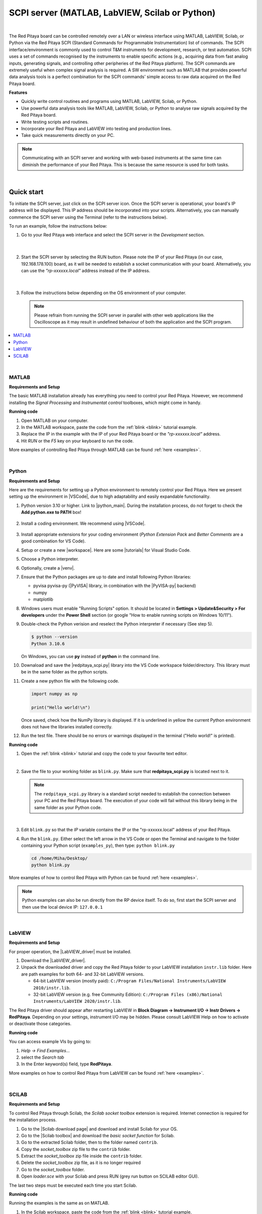 .. _scpi_commands:

SCPI server (MATLAB, LabVIEW, Scilab or Python)
##################################################

.. https://owncloud.redpitaya.com/index.php/apps/files/?dir=%2FWEB%20page%2Fapps%2FSCPI

.. figure:: img/SCPI_web_lr.png

|

The Red Pitaya board can be controlled remotely over a LAN or wireless interface using MATLAB, LabVIEW, Scilab, or Python via the Red Pitaya SCPI (Standard Commands for Programmable Instrumentation) list of commands. The SCPI interface/environment is commonly used to control T&M instruments for development, research, or test automation. SCPI uses a set of commands recognised by the instruments to enable specific actions (e.g., acquiring data from fast analog inputs, generating signals, and controlling other peripheries of the Red Pitaya platform). The SCPI commands are extremely useful when complex signal analysis is required. A SW environment such as MATLAB that provides powerful data analysis tools is a perfect combination for the SCPI commands' simple access to raw data acquired on the Red Pitaya board.

**Features**

- Quickly write control routines and programs using MATLAB, LabVIEW, Scilab, or Python.
- Use powerful data analysis tools like MATLAB, LabVIEW, Scilab, or Python to analyse raw signals acquired by the Red Pitaya board.
- Write testing scripts and routines.
- Incorporate your Red Pitaya and LabVIEW into testing and production lines.
- Take quick measurements directly on your PC.

.. note::

   Communicating with an SCPI server and working with web-based instruments at the same time can diminish the performance of your Red Pitaya. This is because the same resource is used for both tasks.

|


***********
Quick start
***********

To initiate the SCPI server, just click on the SCPI server icon. Once the SCPI server is operational, your board's IP address will be displayed. This IP address should be incorporated into your scripts. Alternatively, you can manually commence the SCPI server using the Terminal (refer to the instructions below).

To run an example, follow the instructions below:

#.  Go to your Red Pitaya web interface and select the SCPI server in the *Development* section.

    .. figure:: img/scpi-homepage.png

    |

    .. figure:: img/scpi-development.png


#.  Start the SCPI server by selecting the RUN button. Please note the IP of your Red Pitaya (in our case, 192.168.178.100) board, as it will be needed to establish a socket communication with your board. Alternatively, you can use the *"rp-xxxxxx.local"* address instead of the IP address.

    .. figure:: img/scpi-app-run.png

    |

    .. figure:: img/scpi-app-stop.png


#.  Follow the instructions below depending on the OS environment of your computer.

    .. note::

        Please refrain from running the SCPI server in parallel with other web applications like the Oscilloscope as it may result in undefined behaviour of both the application and the SCPI program.
      
.. contents::
    :local:
    :backlinks: none
    :depth: 1

|

======
MATLAB
======

**Requirements and Setup**

The basic MATLAB installation already has everything you need to control your Red Pitaya. However, we recommend installing the *Signal Processing* and
*Instrumentat control* toolboxes, which might come in handy.

**Running code**

#.  Open MATLAB on your computer.
#.  In the MATLAB workspace, paste the code from the :ref:`blink <blink>` tutorial example.
#.  Replace the IP in the example with the IP of your Red Pitaya board or the *"rp-xxxxxx.local"* address.
#.  Hit *RUN* or the *F5* key on your keyboard to run the code.

More examples of controlling Red Pitaya through MATLAB can be found :ref:`here <examples>`.

|

======
Python
======

**Requirements and Setup**

Here are the requirements for setting up a Python environment to remotely control your Red Pitaya. Here we present setting up the environment in |VSCode|, due to high adaptability and easily expandable functionality.

1.  Python version 3.10 or higher. Link to |python_main|.
    During the installation process, do not forget to check the **Add python.exe to PATH** box!

    .. figure:: img/install_python.png
      :width: 300

2.  Install a coding environment. We recommend using |VSCode|.

    .. figure:: img/install_vsc.png
      :width: 300

3.  Install appropriate extensions for your coding environment (*Python Extension Pack* and *Better Comments* are a good combination for VS Code).

4.  Setup or create a new |workspace|. Here are some |tutorials| for Visual Studio Code.

5.  Choose a Python interpreter.
    
    .. add picture

6.  Optionally, create a |venv|.

7.  Ensure that the Python packages are up to date and install following Python libraries:

    - pyvisa pyvisa-py (|PyVISA| library, in combination with the |PyVISA-py| backend)
    - numpy
    - matplotlib

    .. tabs::

    .. tab:: Linux

        .. code-block:: shell-session
   
            $ sudo pip3 install pyvisa pyvisa-py numpy matplotlib

    .. tab:: Windows

        .. code-block:: shell-session
   
            $ pip install pyvisa pyvisa-py numpy matplotlib


8.  Windows users must enable "Running Scripts" option. It should be located in **Settings > Update&Security > For developers** under the **Power Shell** section (or google "How to enable running scripts on Windows 10/11").

9.  Double-check the Python verision and reselect the Python interpreter if necessary (See step 5).

    .. code-block:: shell-session

       $ python --version
       Python 3.10.6

    On Windows, you can use **py** instead of **python** in the command line.

10. Downaload and save the |redpitaya_scpi.py| library into the VS Code workspace folder/directory. This library must be in the same folder as the python scripts.

11. Create a new python file with the following code.

    .. code-block:: python

        import numpy as np

        print("Hello world!\n")

    Once saved, check how the NumPy library is displayed. If it is underlined in yellow the current Python environment does not have the libraries installed correctly.

12. Run the test file. There should be no errors or warnings displayed in the terminal ("Hello world!" is printed).



.. |PyVISA| raw:: html

    <a href="https://pyvisa.readthedocs.io/en/latest/" target="_blank">PyVISA</a>
    
.. |PyVISA-py| raw:: html

    <a href="https://pyvisa.readthedocs.io/projects/pyvisa-py/en/latest/" target="_blank">PyVISA-py</a>

.. |python_main| raw:: html

    <a href="https://www.python.org/downloads/" target="_blank">Python download webpage</a>

.. |VSCode| raw:: html

    <a href="https://code.visualstudio.com/" target="_blank">Visual Studio Code</a>

.. |workspace| raw:: html

    <a href="https://code.visualstudio.com/docs/editor/workspaces" target="_blank">workspace</a>

.. |tutorials| raw:: html

    <a href="https://code.visualstudio.com/docs/getstarted/introvideos" target="_blank">tutorials</a>

.. |venv| raw:: html

    <a href="https://code.visualstudio.com/docs/python/environments" target="_blank">virtual environment</a>

.. |redpitaya_scpi.py| raw:: html

    <a href="https://github.com/RedPitaya/RedPitaya/blob/master/Examples/python/redpitaya_scpi.py" target="_blank">redpitaya_scpi.py</a>


**Running code**

1.  Open the :ref:`blink <blink>` tutorial and copy the code to your favourite text editor.

    |

2.  Save the file to your working folder as ``blink.py``. Make sure that **redpitaya_scpi.py** is located next to it.

    .. note::

       The ``redpitaya_scpi.py`` library is a standard script needed to establish the connection between your PC and the Red Pitaya board. The execution of your code will fail without this library being in the same folder as your Python code.

    .. figure:: img/scpi-examples.png

    |

3.  Edit ``blink.py`` so that the *IP* variable contains the IP or the "rp-xxxxxx.local" address of your Red Pitaya.

4.  Run the ``blink.py``. Either select the left arrow in the VS Code or open the Terminal and navigate to the folder containing your Python script (``examples_py``), then type: ``python blink.py``

    .. code-block:: shell-session

        cd /home/Miha/Desktop/
        python blink.py


More examples of how to control Red Pitaya with Python can be found :ref:`here <examples>`.

.. note::
   
   Python examples can also be run directly from the RP device itself. To do so, first start the SCPI server and then use the local device IP: ``127.0.0.1``

|

=======
LabVIEW
=======

**Requirements and Setup**

For proper operation, the |LabVIEW_driver| must be installed.

1.  Download the |LabVIEW_driver|. 
2.  Unpack the downloaded driver and copy the Red Pitaya folder to your LabVIEW installation ``instr.lib`` folder. Here are path examples for both 64- and 32-bit LabVIEW versions.
    
    -  64-bit LabVIEW version (mostly paid): ``C:/Program Files/National Instruments/LabVIEW 2010/instr.lib``.
    -  32-bit LabVIEW version (e.g. free Community Edition): ``C:/Program Files (x86)/National Instruments/LabVIEW 2020/instr.lib``.

The Red Pitaya driver should appear after restarting LabVIEW in **Block Diagram -> Instrument I/O -> Instr Drivers -> RedPitaya**. Depending on your settings, instrument I/O may be hidden. Please consult LabVIEW Help on how to activate or deactivate those categories. 


**Running code**

You can access example VIs by going to:

#.  *Help -> Find Examples...*
#.  select the *Search tab*
#.  In the Enter keyword(s) field, type **RedPitaya**. 

More examples on how to control Red Pitaya from LabVIEW can be found :ref:`here <examples>`.


.. |LabVIEW_driver| raw:: html

    <a href="https://downloads.redpitaya.com/downloads/Clients/labview/Red_Pitaya_LabVIEW_Driver%26Examples.zip" target="_blank">Red Pitaya LabVIEW driver</a>

|

======
SCILAB
======

**Requirements and Setup**

To control Red Pitaya through Scilab, the *Scilab socket toolbox* extension is required. Internet connection is required for the installation process.

#.  Go to the |Scilab download page| and download and install Scilab for your OS.
#.  Go to the |Scilab toolbox| and download the *basic socket function* for Scilab.
#.  Go to the extracted Scilab folder, then to the folder named ``contrib``.
#.  Copy the *socket_toolbox* zip file to the ``contrib`` folder.
#.  Extract the *socket_toolbox* zip file inside the ``contrib`` folder.
#.  Delete the *socket_toolbox* zip file, as it is no longer required
#.  Go to the *socket_toolbox* folder.
#.  Open *loader.sce* with your Scilab and press RUN (grey run button on SCILAB editor GUI).

The last two steps must be executed each time you start Scilab. 


**Running code**

Running the examples is the same as on MATLAB.

#.  In the Scilab workspace, paste the code from the :ref:`blink <blink>` tutorial example.
#.  Replace the IP in the example with the IP of your Red Pitaya board or the *"rp-xxxxxx.local"* address.
#.  Hit *RUN* to run the code.

The code examples can be found :ref:`here <examples>`. Please reffer to the MATLAB examples.

.. |Scilab download page| raw:: html

    <a href="http://www.scilab.org/download/" target="_blank">Scilab download page</a>

.. |Scilab toolbox| raw:: html

    <a href="https://atoms.scilab.org/toolboxes/socket_toolbox" target="_blank">Scilab socket toolbox page</a>


|

*****************************
Starting SCPI server manually
*****************************

1. Connect to your Red Pitaya through :ref:`SSH <ssh>`.

2. Start the SCPI server with the following command:

    .. code-block:: shell-session

        systemctl start redpitaya_scpi &

    .. figure:: img/scpi-ssh.png

.. note::

    Please make sure that the "default" *v0.94* FPGA image is loaded. With OS versions 2.00-23 or higher, exectue the following command:

   .. figure:: img/scpi-run2.png

   To see the server logs when executing commands:

   .. code-block::

      RP:LOGmode CONSOLE


